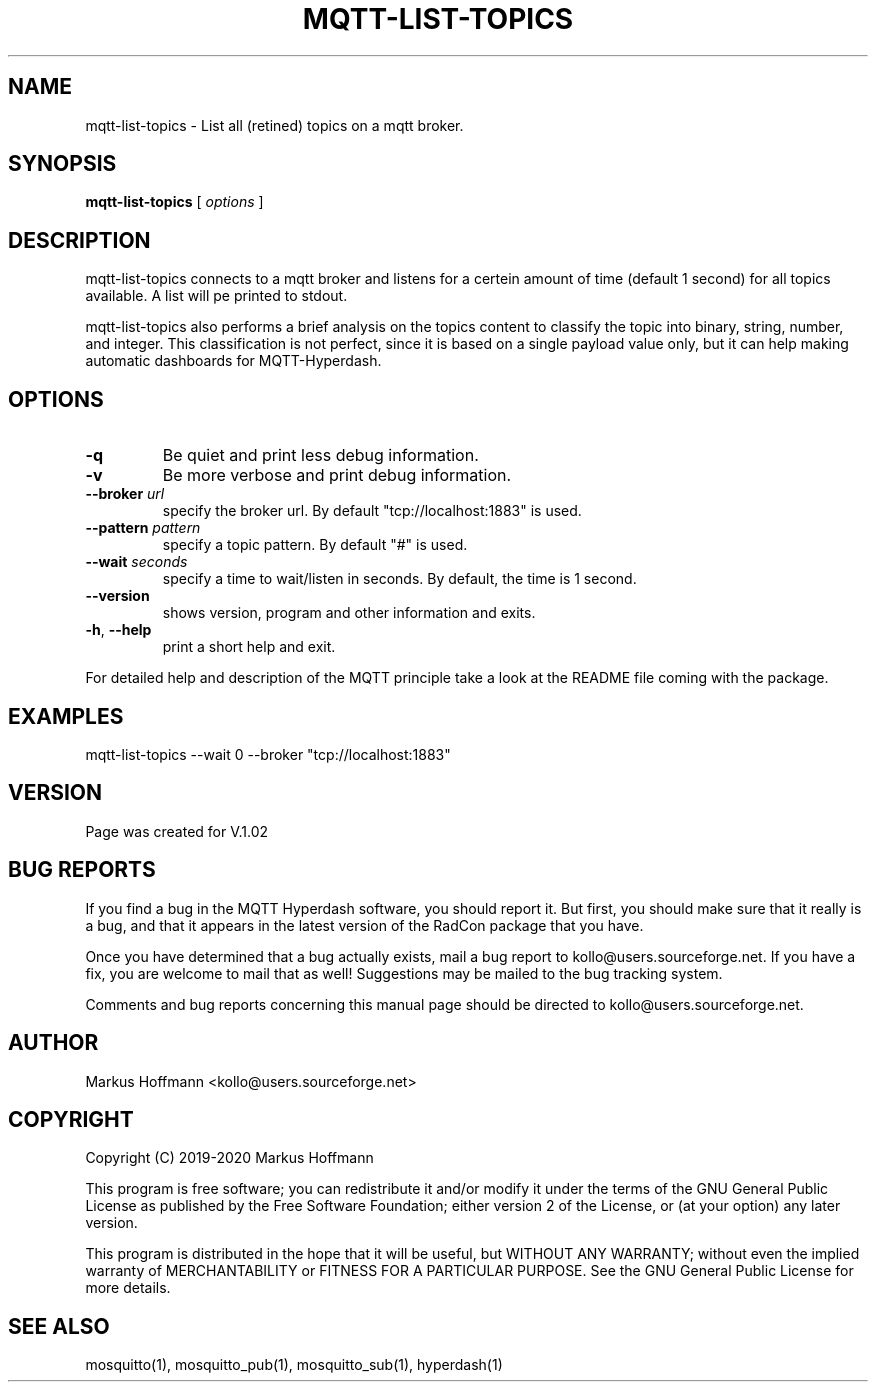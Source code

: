 .TH MQTT-LIST-TOPICS 1 04-Jan-2020 "Version 1.00" "MQTT Hyperdash"
.SH NAME
mqtt-list-topics \- List all (retined) topics on a mqtt broker. 
.SH SYNOPSIS
.B mqtt-list-topics
.RI "[ " options " ] "

.SH DESCRIPTION

mqtt-list-topics connects to a mqtt broker and listens for a 
certein amount of time (default 1 second) for all topics available. A list will
pe printed to stdout. 

mqtt-list-topics also performs a brief analysis on the topics content to 
classify the topic into binary, string, number, and integer. This 
classification is not perfect, since it is based on a single payload value only, 
but it can help making automatic dashboards for MQTT-Hyperdash. 

.SH OPTIONS
.TP
.BR \-q
Be quiet and print less debug information. 
.TP
.BR \-v
Be more verbose and print debug information. 
.TP
.BR \-\-broker " " \fIurl\fR
specify the broker url. By default "tcp://localhost:1883" is used. 
.TP
.BR \-\-pattern " " \fIpattern\fR
specify a topic pattern. By default "#" is used. 
.TP
.BR \-\-wait " " \fIseconds\fR
specify a time to wait/listen in seconds. By default, the time is 1 second. 
.TP
.BR \-\-version
shows version, program and other information and exits.
.TP
.BR \-h ", " \-\-help
print a short help and exit.
.PP
For detailed help and description of the MQTT principle take a 
look at the README file coming with the package. 


.SH EXAMPLES
.nf
mqtt-list-topics --wait 0 --broker "tcp://localhost:1883"
.fi



.SH VERSION
Page was created for V.1.02

.SH BUG REPORTS       

If you find a bug in the MQTT Hyperdash software, you should report it. But
first, you should make sure that it really is a bug, and that it appears in
the latest version of the RadCon package that you have.

Once you have determined that a bug actually exists, mail a bug report to
kollo@users.sourceforge.net. If you have a fix, you are welcome to mail that
as well! Suggestions may be mailed to the bug tracking system.

Comments and bug reports concerning this manual page should be directed to
kollo@users.sourceforge.net.

.SH AUTHOR
Markus Hoffmann <kollo@users.sourceforge.net>

.SH COPYRIGHT
Copyright (C) 2019-2020 Markus Hoffmann 

This program is free software; you can redistribute it and/or modify it under
the terms of the GNU General Public License as published by the Free Software 
Foundation; either version 2 of the License, or (at your option) any later
version.

This program is distributed in the hope that it will be useful, but WITHOUT ANY
WARRANTY; without even the implied warranty of MERCHANTABILITY or FITNESS FOR A
PARTICULAR PURPOSE. See the GNU General Public License for more details.

.SH SEE ALSO
mosquitto(1), mosquitto_pub(1), mosquitto_sub(1), hyperdash(1)
